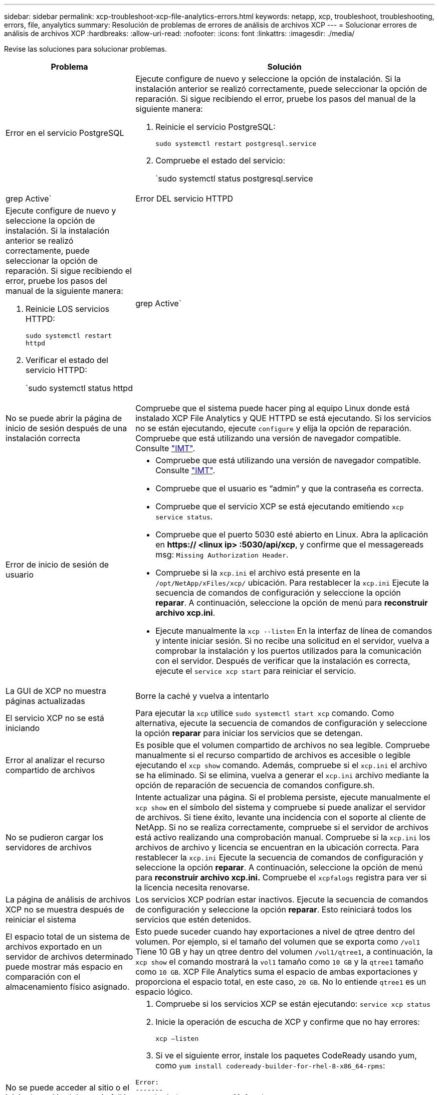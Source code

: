 ---
sidebar: sidebar 
permalink: xcp-troubleshoot-xcp-file-analytics-errors.html 
keywords: netapp, xcp, troubleshoot, troubleshooting, errors, file, anyalytics 
summary: Resolución de problemas de errores de análisis de archivos XCP 
---
= Solucionar errores de análisis de archivos XCP
:hardbreaks:
:allow-uri-read: 
:nofooter: 
:icons: font
:linkattrs: 
:imagesdir: ./media/


[role="lead"]
Revise las soluciones para solucionar problemas.

[cols="40,60"]
|===
| Problema | Solución 


| Error en el servicio PostgreSQL  a| 
Ejecute configure de nuevo y seleccione la opción de instalación. Si la instalación anterior se realizó correctamente, puede seleccionar la opción de reparación. Si sigue recibiendo el error, pruebe los pasos del manual de la siguiente manera:

. Reinicie el servicio PostgreSQL:
+
`sudo systemctl restart postgresql.service`

. Compruebe el estado del servicio:
+
`sudo systemctl status postgresql.service | grep Active`





| Error DEL servicio HTTPD  a| 
Ejecute configure de nuevo y seleccione la opción de instalación. Si la instalación anterior se realizó correctamente, puede seleccionar la opción de reparación. Si sigue recibiendo el error, pruebe los pasos del manual de la siguiente manera:

. Reinicie LOS servicios HTTPD:
+
`sudo systemctl restart httpd`

. Verificar el estado del servicio HTTPD:
+
`sudo systemctl status httpd | grep Active`





| No se puede abrir la página de inicio de sesión después de una instalación correcta | Compruebe que el sistema puede hacer ping al equipo Linux donde está instalado XCP File Analytics y QUE HTTPD se está ejecutando. Si los servicios no se están ejecutando, ejecute `configure` y elija la opción de reparación. Compruebe que está utilizando una versión de navegador compatible. Consulte link:https://mysupport.netapp.com/matrix/["IMT"^]. 


| Error de inicio de sesión de usuario  a| 
* Compruebe que está utilizando una versión de navegador compatible. Consulte link:https://mysupport.netapp.com/matrix/["IMT"^].
* Compruebe que el usuario es “admin” y que la contraseña es correcta.
* Compruebe que el servicio XCP se está ejecutando emitiendo `xcp service status`.
* Compruebe que el puerto 5030 esté abierto en Linux. Abra la aplicación en *https:// <linux ip> :5030/api/xcp*, y confirme que el messagereads msg: `Missing Authorization Header`.
* Compruebe si la `xcp.ini` el archivo está presente en la `/opt/NetApp/xFiles/xcp/` ubicación. Para restablecer la `xcp.ini` Ejecute la secuencia de comandos de configuración y seleccione la opción *reparar*. A continuación, seleccione la opción de menú para *reconstruir archivo xcp.ini*.
* Ejecute manualmente la `xcp --listen` En la interfaz de línea de comandos y intente iniciar sesión. Si no recibe una solicitud en el servidor, vuelva a comprobar la instalación y los puertos utilizados para la comunicación con el servidor. Después de verificar que la instalación es correcta, ejecute el `service xcp start` para reiniciar el servicio.




| La GUI de XCP no muestra páginas actualizadas | Borre la caché y vuelva a intentarlo 


| El servicio XCP no se está iniciando | Para ejecutar la `xcp` utilice `sudo systemctl start xcp` comando. Como alternativa, ejecute la secuencia de comandos de configuración y seleccione la opción *reparar* para iniciar los servicios que se detengan. 


| Error al analizar el recurso compartido de archivos | Es posible que el volumen compartido de archivos no sea legible. Compruebe manualmente si el recurso compartido de archivos es accesible o legible ejecutando el `xcp show` comando. Además, compruebe si el `xcp.ini` el archivo se ha eliminado. Si se elimina, vuelva a generar el `xcp.ini` archivo mediante la opción de reparación de secuencia de comandos configure.sh. 


| No se pudieron cargar los servidores de archivos | Intente actualizar una página. Si el problema persiste, ejecute manualmente el `xcp show` en el símbolo del sistema y compruebe si puede analizar el servidor de archivos. Si tiene éxito, levante una incidencia con el soporte al cliente de NetApp. Si no se realiza correctamente, compruebe si el servidor de archivos está activo realizando una comprobación manual. Compruebe si la `xcp.ini` los archivos de archivo y licencia se encuentran en la ubicación correcta. Para restablecer la `xcp.ini` Ejecute la secuencia de comandos de configuración y seleccione la opción *reparar*. A continuación, seleccione la opción de menú para *reconstruir archivo xcp.ini.* Compruebe el `xcpfalogs` registra para ver si la licencia necesita renovarse. 


| La página de análisis de archivos XCP no se muestra después de reiniciar el sistema | Los servicios XCP podrían estar inactivos. Ejecute la secuencia de comandos de configuración y seleccione la opción *reparar*. Esto reiniciará todos los servicios que estén detenidos. 


| El espacio total de un sistema de archivos exportado en un servidor de archivos determinado puede mostrar más espacio en comparación con el almacenamiento físico asignado. | Esto puede suceder cuando hay exportaciones a nivel de qtree dentro del volumen. Por ejemplo, si el tamaño del volumen que se exporta como `/vol1` Tiene 10 GB y hay un qtree dentro del volumen `/vol1/qtree1`, a continuación, la `xcp show` el comando mostrará la `vol1` tamaño como `10 GB` y la `qtree1` tamaño como `10 GB`. XCP File Analytics suma el espacio de ambas exportaciones y proporciona el espacio total, en este caso, `20 GB`. No lo entiende `qtree1` es un espacio lógico. 


| No se puede acceder al sitio o el inicio de sesión del usuario falló después de una instalación correcta.  a| 
. Compruebe si los servicios XCP se están ejecutando:
`service xcp status`
. Inicie la operación de escucha de XCP y confirme que no hay errores:
+
`xcp –listen`

. Si ve el siguiente error, instale los paquetes CodeReady usando yum, como `yum install codeready-builder-for-rhel-8-x86_64-rpms`:


[listing]
----
Error:
-------
Traceback (most recent call last):
  File "xcp.py", line 1146, in <module>
  File "xcp.py", line 1074, in main
  File "<frozen importlib._bootstrap>", line 991, in _find_and_load
  File "<frozen importlib._bootstrap>", line 975, in _find_and_load_unlocked
  File "<frozen importlib._bootstrap>", line 671, in _load_unlocked
  File "PyInstaller/loader/pyimod03_importers.py", line 495, in exec_module
  File "rest/routes.py", line 61, in <module>
  File "<frozen importlib._bootstrap>", line 991, in _find_and_load
  File "<frozen importlib._bootstrap>", line 975, in _find_and_load_unlocked
  File "<frozen importlib._bootstrap>", line 671, in _load_unlocked
  File "PyInstaller/loader/pyimod03_importers.py", line 495, in exec_module
  File "onelogin/saml2/auth.py", line 14, in <module>
xmlsec.Error: (1, 'cannot load crypto library for xmlsec.')
[23891] Failed to execute script 'xcp' due to unhandled exception!
----
|===